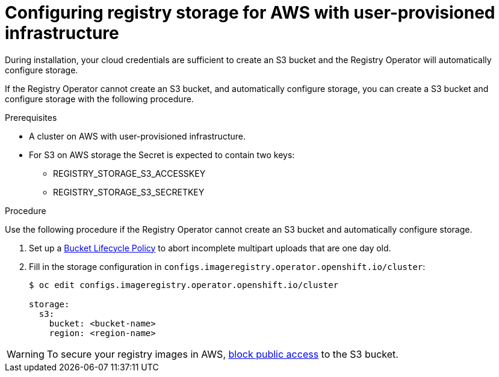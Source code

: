 // Module included in the following assemblies:
//
//* architecture/installation-.adoc
// * installing/installing_aws_user_infra/installing-aws-user-infra.adoc
// * registry/configuring-registry-storage-aws-user-infrastructure.adoc

[id="registry-configuring-storage-aws-user-infra_{context}"]
= Configuring registry storage for AWS with user-provisioned infrastructure

During installation, your cloud credentials are sufficient to create an S3 bucket
and the Registry Operator will automatically configure storage.

If the Registry Operator cannot create an S3 bucket, and automatically configure
storage, you can create a S3 bucket and configure storage with the following
procedure.

.Prerequisites

* A cluster on AWS with user-provisioned infrastructure.
* For S3 on AWS storage the Secret is expected to contain two keys:
** REGISTRY_STORAGE_S3_ACCESSKEY
** REGISTRY_STORAGE_S3_SECRETKEY

.Procedure

Use the following procedure if the Registry Operator cannot create an S3 bucket
and automatically configure storage.

. Set up a link:https://docs.aws.amazon.com/AmazonS3/latest/dev/mpuoverview.html#mpu-abort-incomplete-mpu-lifecycle-config[Bucket Lifecycle Policy]
to abort incomplete multipart uploads that are one day old.

. Fill in the storage configuration in
`configs.imageregistry.operator.openshift.io/cluster`:
+
----
$ oc edit configs.imageregistry.operator.openshift.io/cluster

storage:
  s3:
    bucket: <bucket-name>
    region: <region-name>
----

[WARNING]
====
To secure your registry images in AWS, link:https://docs.aws.amazon.com/AWSCloudFormation/latest/UserGuide/aws-properties-s3-bucket-publicaccessblockconfiguration.html[block public access]
to the S3 bucket.
====
